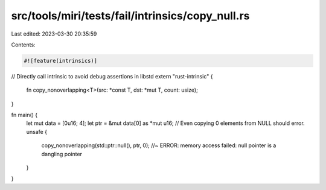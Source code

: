 src/tools/miri/tests/fail/intrinsics/copy_null.rs
=================================================

Last edited: 2023-03-30 20:35:59

Contents:

.. code-block:: rs

    #![feature(intrinsics)]

// Directly call intrinsic to avoid debug assertions in libstd
extern "rust-intrinsic" {
    fn copy_nonoverlapping<T>(src: *const T, dst: *mut T, count: usize);
}

fn main() {
    let mut data = [0u16; 4];
    let ptr = &mut data[0] as *mut u16;
    // Even copying 0 elements from NULL should error.
    unsafe {
        copy_nonoverlapping(std::ptr::null(), ptr, 0); //~ ERROR: memory access failed: null pointer is a dangling pointer
    }
}


